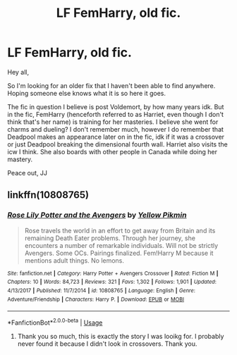 #+TITLE: LF FemHarry, old fic.

* LF FemHarry, old fic.
:PROPERTIES:
:Author: justlooking4myson
:Score: 0
:DateUnix: 1577760927.0
:DateShort: 2019-Dec-31
:FlairText: What's That Fic?
:END:
Hey all,

So I'm looking for an older fix that I haven't been able to find anywhere. Hoping someone else knows what it is so here it goes.

The fic in question I believe is post Voldemort, by how many years idk. But in the fic, FemHarry (henceforth referred to as Harriet, even though I don't think that's her name) is training for her masteries. I believe she went for charms and dueling? I don't remember much, however I do remember that Deadpool makes an appearance later on in the fic, idk if it was a crossover or just Deadpool breaking the dimensional fourth wall. Harriet also visits the icw I think. She also boards with other people in Canada while doing her mastery.

Peace out, JJ


** linkffn(10808765)
:PROPERTIES:
:Author: Jahvazi
:Score: 1
:DateUnix: 1577862388.0
:DateShort: 2020-Jan-01
:END:

*** [[https://www.fanfiction.net/s/10808765/1/][*/Rose Lily Potter and the Avengers/*]] by [[https://www.fanfiction.net/u/5595346/Yellow-Pikmin][/Yellow Pikmin/]]

#+begin_quote
  Rose travels the world in an effort to get away from Britain and its remaining Death Eater problems. Through her journey, she encounters a number of remarkable individuals. Will not be strictly Avengers. Some OCs. Pairings finalized. Fem!Harry M because it mentions adult things. No lemons.
#+end_quote

^{/Site/:} ^{fanfiction.net} ^{*|*} ^{/Category/:} ^{Harry} ^{Potter} ^{+} ^{Avengers} ^{Crossover} ^{*|*} ^{/Rated/:} ^{Fiction} ^{M} ^{*|*} ^{/Chapters/:} ^{10} ^{*|*} ^{/Words/:} ^{84,723} ^{*|*} ^{/Reviews/:} ^{321} ^{*|*} ^{/Favs/:} ^{1,302} ^{*|*} ^{/Follows/:} ^{1,901} ^{*|*} ^{/Updated/:} ^{4/13/2017} ^{*|*} ^{/Published/:} ^{11/7/2014} ^{*|*} ^{/id/:} ^{10808765} ^{*|*} ^{/Language/:} ^{English} ^{*|*} ^{/Genre/:} ^{Adventure/Friendship} ^{*|*} ^{/Characters/:} ^{Harry} ^{P.} ^{*|*} ^{/Download/:} ^{[[http://www.ff2ebook.com/old/ffn-bot/index.php?id=10808765&source=ff&filetype=epub][EPUB]]} ^{or} ^{[[http://www.ff2ebook.com/old/ffn-bot/index.php?id=10808765&source=ff&filetype=mobi][MOBI]]}

--------------

*FanfictionBot*^{2.0.0-beta} | [[https://github.com/tusing/reddit-ffn-bot/wiki/Usage][Usage]]
:PROPERTIES:
:Author: FanfictionBot
:Score: 1
:DateUnix: 1577862404.0
:DateShort: 2020-Jan-01
:END:

**** Thank you so much, this is exactly the story I was looikg for. I probably never found it because I didn't look in crossovers. Thank you.
:PROPERTIES:
:Author: justlooking4myson
:Score: 1
:DateUnix: 1577908889.0
:DateShort: 2020-Jan-01
:END:
